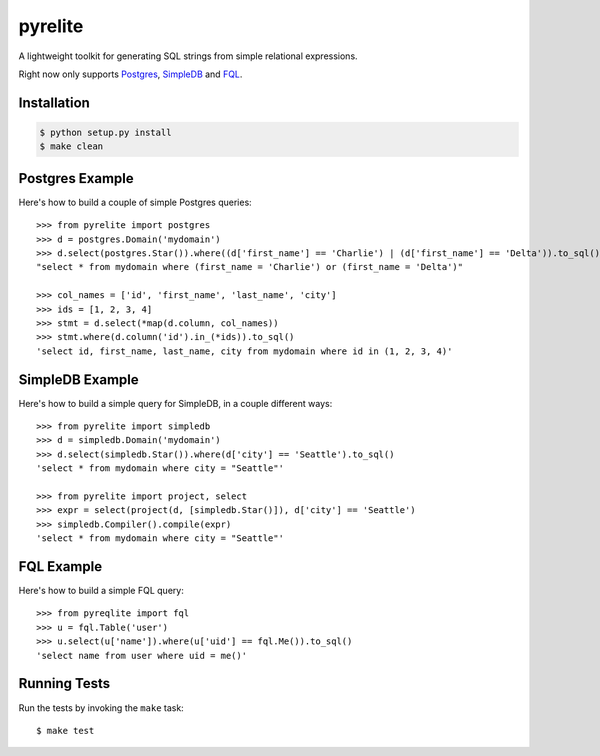 --------
pyrelite
--------
.. _Postgres: http://www.postgresql.org/
.. _SimpleDB: http://aws.amazon.com/simpledb/
.. _FQL: http://developers.facebook.com/docs/technical-guides/fql/

A lightweight toolkit for generating SQL strings from simple relational expressions.

Right now only supports `Postgres`_, `SimpleDB`_ and `FQL`_.

Installation
------------

.. code-block::

    $ python setup.py install
    $ make clean
    
Postgres Example
----------------
Here's how to build a couple of simple Postgres queries::

    >>> from pyrelite import postgres
    >>> d = postgres.Domain('mydomain')
    >>> d.select(postgres.Star()).where((d['first_name'] == 'Charlie') | (d['first_name'] == 'Delta')).to_sql()
    "select * from mydomain where (first_name = 'Charlie') or (first_name = 'Delta')"
    
    >>> col_names = ['id', 'first_name', 'last_name', 'city']
    >>> ids = [1, 2, 3, 4]
    >>> stmt = d.select(*map(d.column, col_names))
    >>> stmt.where(d.column('id').in_(*ids)).to_sql()
    'select id, first_name, last_name, city from mydomain where id in (1, 2, 3, 4)'

SimpleDB Example
----------------

Here's how to build a simple query for SimpleDB, in a couple different ways::

    >>> from pyrelite import simpledb
    >>> d = simpledb.Domain('mydomain')
    >>> d.select(simpledb.Star()).where(d['city'] == 'Seattle').to_sql()
    'select * from mydomain where city = "Seattle"'

    >>> from pyrelite import project, select
    >>> expr = select(project(d, [simpledb.Star()]), d['city'] == 'Seattle')
    >>> simpledb.Compiler().compile(expr)
    'select * from mydomain where city = "Seattle"'


FQL Example
-----------

Here's how to build a simple FQL query::

    >>> from pyreqlite import fql
    >>> u = fql.Table('user')
    >>> u.select(u['name']).where(u['uid'] == fql.Me()).to_sql()
    'select name from user where uid = me()'

Running Tests
-------------

Run the tests by invoking the ``make`` task::

    $ make test
